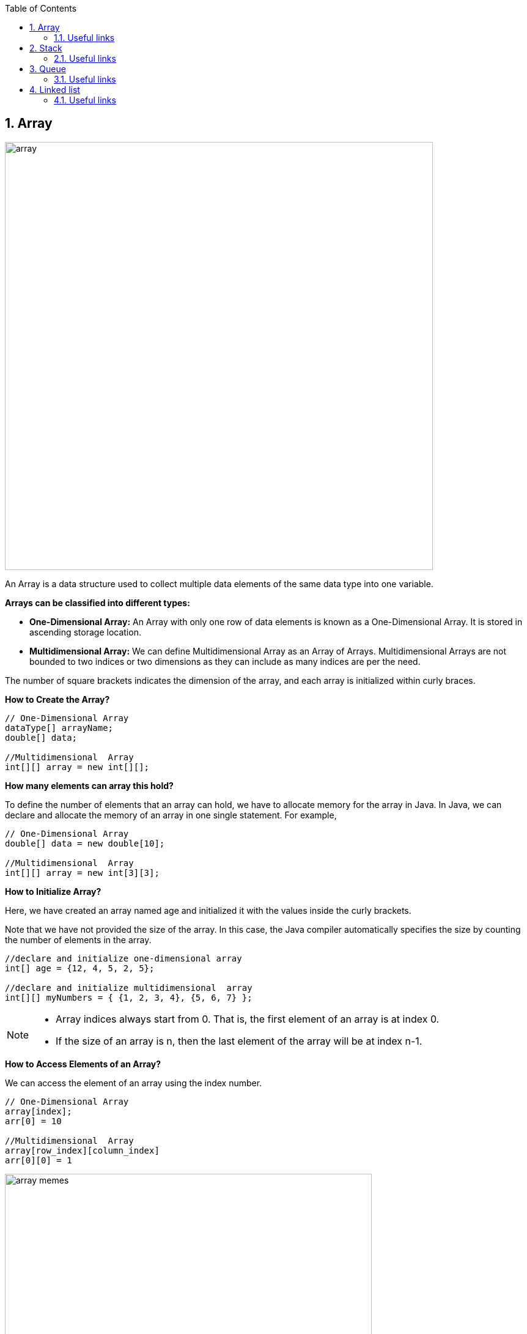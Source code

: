 :revnumber: 1.1
:revdate: 2024-08-16
:doctype: book
:toc: left
:sectnums:
:icons: font
:highlightjs-languages: java

== Array

image::../resources/array.png[align="center",width=700]

An Array is a data structure used to collect multiple data elements of the same data type into one variable. +

*Arrays can be classified into different types:*

* *One-Dimensional Array:* An Array with only one row of data elements is known as a One-Dimensional Array.
It is stored in ascending storage location.
* *Multidimensional Array:* We can define Multidimensional Array as an Array of Arrays.
Multidimensional Arrays are not bounded to two indices or two dimensions as they can include as many indices are per the need. +

The number of square brackets indicates the dimension of the array, and each array is initialized within curly braces. +

.*How to Create the Array?*
[source,java]
----
// One-Dimensional Array
dataType[] arrayName;
double[] data;

//Multidimensional  Array
int[][] array = new int[][];
----

.*How many elements can array this hold?*
To define the number of elements that an array can hold, we have to allocate memory for the array in Java.
In Java, we can declare and allocate the memory of an array in one single statement.
For example,

[source,java]
----
// One-Dimensional Array
double[] data = new double[10];

//Multidimensional  Array
int[][] array = new int[3][3];

----

.*How to Initialize Array?*
Here, we have created an array named age and initialized it with the values inside the curly brackets.

Note that we have not provided the size of the array.
In this case, the Java compiler automatically specifies the size by counting the number of elements in the array.

[source,java]
----
//declare and initialize one-dimensional array
int[] age = {12, 4, 5, 2, 5};

//declare and initialize multidimensional  array
int[][] myNumbers = { {1, 2, 3, 4}, {5, 6, 7} };
----

[NOTE]
====
* Array indices always start from 0. That is, the first element of an array is at index 0.
* If the size of an array is n, then the last element of the array will be at index n-1.
====

.*How to Access Elements of an Array?*
We can access the element of an array using the index number.

[source,java]
----
// One-Dimensional Array
array[index];
arr[0] = 10

//Multidimensional  Array
array[row_index][column_index]
arr[0][0] = 1
----

image::../resources/array_memes.jpg[align="center",width=600]

=== Useful links

[NOTE]
====
* Some example of usage and exercises you can find link:exercises/Array.java[here]
* https://www.geeksforgeeks.org/arrays-in-java/[Arrays in Java] and https://www.programiz.com/java-programming/arrays[Array tutorial]
* If you want to learn more about Multidimensional Arrays, visit the https://www.programiz.com/java-programming/multidimensional-array[Java multidimensional array]
====

== Stack

image::../resources/stack.png[align="center",width="700"]

A stack is a linear structure.
Insertion or removal of any elements happens at the top of the stack.
It follows the
*Last In First Out* (LIFO) pattern. +
Stacks are particularly useful for managing data when the order of operations is important and when you need to access the most recently added elements first.

.*How to Create the Stack?*
[source,java]
----
Stack<type> stk = new Stack<>();
Stack<Integer> intStack = new Stack<>();
----

There are basically two operations that you can perform on stacks.
You can *add (push)* an element to a stack and *remove (pop)* an item from the stack

.*How to add Elements into The Stack?*
The push() method pushes an element, that is passed as the parameter, on the top of the stack.

[source,java]
----
intStack.push(0);
----

.*How to Retrieve Elements from The Stack?*
The pop() method removes and returns the top element of the stack

[source,java]
----
intStack.pop();
----

=== Useful links

[NOTE]
====
* Some example of usage and exercises you can find link:exercises/Stack.java[here]
* https://www.educative.io/answers/how-to-use-the-stack-class-in-java/[How to use the Stack in Java]
====

== Queue

image::../resources/queue.png[width=700,align="center"]

Queues are sequential, linear structures.
However, queues process elements in the order that they were entered.
A queue follows the *First In, First Out* (FIFO) rule.

.*How to Create the Queue?*
You can use any class that implements the Queue interface, like LinkedList or PriorityQueue.

[source,java]
----
Queue q = new LinkedList<>();

Queue<String> q = new PriorityQueue<>();
----

.*How to add Elements into The Queue?*
Use the *add()* method or *offer()* method to append elements to the end of the Queue.
Remember, the add() method throws an exception if the element cannot be inserted, while the offer() method simply returns false.

[source,java]
----
q.add(1);

q.offer(2);
----

.*How to Remove Elements from The Queue?*
The *remove()* or *poll()* method can be then employed to delete elements from the queue

[source,java]
----
q.remove();

q.poll();
----

.*How to Access Elements of The Queue?*
The *remove()* or *poll()* method can be then employed to delete elements from the queue

[source,java]
----
q.peek();

q.element();
----

=== Useful links

[NOTE]
====
* Some example of usage and exercises you can find link:exercises/Queue.java[here]
* Learn more about Queues https://www.digitalocean.com/community/tutorials/java-queue[here] and
https://www.studysmarter.co.uk/explanations/computer-science/computer-programming/java-queue-interface/[here]
and https://www.softwaretestinghelp.com/java-queue-interface/[here]
====

== Linked list

image::../resources/linked_list.png[]

A linked list consists of elements called nodes, each containing both data and a pointer (reference) to the next node in the sequence.
The first node is called the head, and the last one has a null reference, indicating the end of the list.
Each node can be placed at any available memory location, with the references between nodes enabling the traversal of the list.

.*How to Create the Linked List?*
You can use any class that implements the Queue interface, like LinkedList or PriorityQueue.

[source,java]
----
LinkedList<Type> list_name = new LinkedList<>();
LinkedList<String> list = new LinkedList<>();
----

.*How to add Elements into the Linked List?*
Use the *add()* method to add an element (node) at the end of the LinkedList.

[source,java]
----
list.add(str);
list.addLast("C");
list.addFirst("D");
----

.*How to Remove Elements from The Linked List?*
The *remove()* method of the LinkedList class is used to remove an element from the LinkedList.

[source,java]
----
list.remove(str);
list.removeFirst("C");
list.removeLast("D");
----

.*How to Access Elements of The Linked List?*
The *get()* method of the LinkedList class is used to access an element from the LinkedList.
In the below example, the get() method is used with parameter 1. Here, the method returns the element at index 1.

[source,java]
----
list.get(1);
----

.*How to Change Elements of The Linked List?*
The set() method of LinkedList class is used to change elements of the LinkedList.
Here, the set() method changes the element at index 3 to "str2".

[source,java]
----
list.set(3, "str2");
----

image::../resources/linked_list_meme.png[width=650,align="center"]

=== Useful links

[NOTE]
====
* Some example of usage and exercises you can find link:exercises/Linked_list.java[here]
* Learn more about Linked List https://www.geeksforgeeks.org/linked-list-in-java/[here] and
https://www.programiz.com/java-programming/linkedlist[here]
====

xref:../data_structure.adoc[Go back to Data Structure main page]
